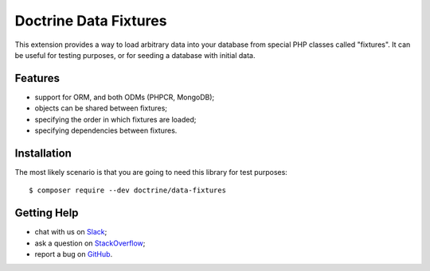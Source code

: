 Doctrine Data Fixtures
======================

This extension provides a way to load arbitrary data into your database
from special PHP classes called "fixtures".
It can be useful for testing purposes, or for seeding a database with
initial data.

Features
--------

* support for ORM, and both ODMs (PHPCR, MongoDB);
* objects can be shared between fixtures;
* specifying the order in which fixtures are loaded;
* specifying dependencies between fixtures.

Installation
------------

The most likely scenario is that you are going to need this library for
test purposes::

    $ composer require --dev doctrine/data-fixtures

Getting Help
------------

* chat with us on `Slack <https://www.doctrine-project.org/slack>`_;
* ask a question on `StackOverflow <https://stackoverflow.com/questions/tagged/doctrine>`_;
* report a bug on `GitHub <https://github.com/doctrine/data-fixtures/issues>`_.
